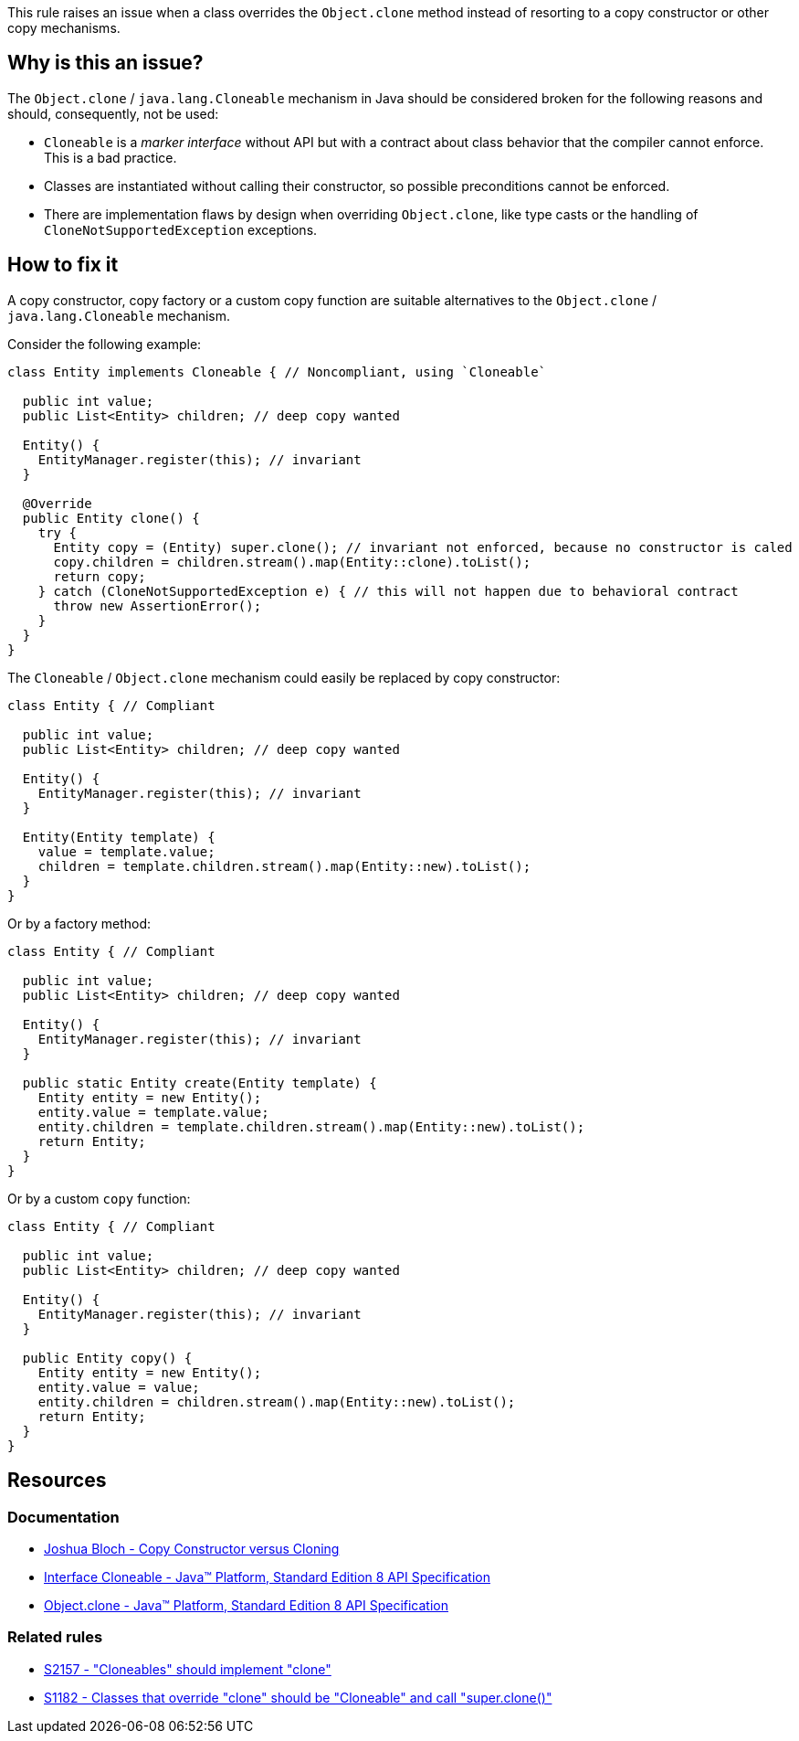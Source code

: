 This rule raises an issue when a class overrides the `Object.clone` method instead of resorting to a copy constructor or other copy mechanisms.

== Why is this an issue?

The `Object.clone` / `java.lang.Cloneable` mechanism in Java should be considered broken for the following reasons and should, consequently, not be used:

- `Cloneable` is a _marker interface_ without API but with a contract about class behavior that the compiler cannot enforce. This is a bad practice.
- Classes are instantiated without calling their constructor, so possible preconditions cannot be enforced.
- There are implementation flaws by design when overriding `Object.clone`, like type casts or the handling of `CloneNotSupportedException` exceptions.

== How to fix it

A copy constructor, copy factory or a custom copy function are suitable alternatives to the `Object.clone` / `java.lang.Cloneable` mechanism.

Consider the following example:

[source,java,diff-id=1,diff-type=noncompliant]
----
class Entity implements Cloneable { // Noncompliant, using `Cloneable`

  public int value;
  public List<Entity> children; // deep copy wanted

  Entity() {
    EntityManager.register(this); // invariant
  }

  @Override
  public Entity clone() {
    try {
      Entity copy = (Entity) super.clone(); // invariant not enforced, because no constructor is caled
      copy.children = children.stream().map(Entity::clone).toList();
      return copy;
    } catch (CloneNotSupportedException e) { // this will not happen due to behavioral contract
      throw new AssertionError();
    }
  }
}
----

The `Cloneable` / `Object.clone` mechanism could easily be replaced by copy constructor:

[source,java,diff-id=1,diff-type=compliant]
----
class Entity { // Compliant

  public int value;
  public List<Entity> children; // deep copy wanted

  Entity() {
    EntityManager.register(this); // invariant
  }

  Entity(Entity template) {
    value = template.value;
    children = template.children.stream().map(Entity::new).toList();
  }
}
----

Or by a factory method:

[source,java,diff-id=1,diff-type=compliant]
----
class Entity { // Compliant

  public int value;
  public List<Entity> children; // deep copy wanted

  Entity() {
    EntityManager.register(this); // invariant
  }

  public static Entity create(Entity template) {
    Entity entity = new Entity();
    entity.value = template.value;
    entity.children = template.children.stream().map(Entity::new).toList();
    return Entity;
  }
}
----

Or by a custom `copy` function:

[source,java,diff-id=1,diff-type=compliant]
----
class Entity { // Compliant

  public int value;
  public List<Entity> children; // deep copy wanted

  Entity() {
    EntityManager.register(this); // invariant
  }

  public Entity copy() {
    Entity entity = new Entity();
    entity.value = value;
    entity.children = children.stream().map(Entity::new).toList();
    return Entity;
  }
}
----

== Resources

=== Documentation

* https://www.artima.com/intv/bloch13.html[Joshua Bloch - Copy Constructor versus Cloning]
* https://docs.oracle.com/javase/8/docs/api/java/lang/Cloneable.html[Interface Cloneable - Java™ Platform, Standard Edition 8 API Specification]
* https://docs.oracle.com/javase/8/docs/api/java/lang/Object.html#clone--[Object.clone - Java™ Platform, Standard Edition 8 API Specification]

=== Related rules

* https://sonarsource.github.io/rspec/#/rspec/S2157[S2157 - "Cloneables" should implement "clone"]
* https://sonarsource.github.io/rspec/#/rspec/S1182[S1182 - Classes that override "clone" should be "Cloneable" and call "super.clone()"]

ifdef::env-github,rspecator-view[]

'''
== Implementation Specification
(visible only on this page)

=== Message

Remove this "clone" implementation; use a copy constructor or copy factory instead.


'''
== Comments And Links
(visible only on this page)

=== relates to: S1182

=== relates to: S2157

=== on 22 May 2015, 19:48:48 Ann Campbell wrote:
consulted \http://stackoverflow.com/questions/2326758/how-to-properly-override-clone-method

=== on 16 Jun 2015, 17:01:47 Nicolas Peru wrote:
Looks good.

endif::env-github,rspecator-view[]
